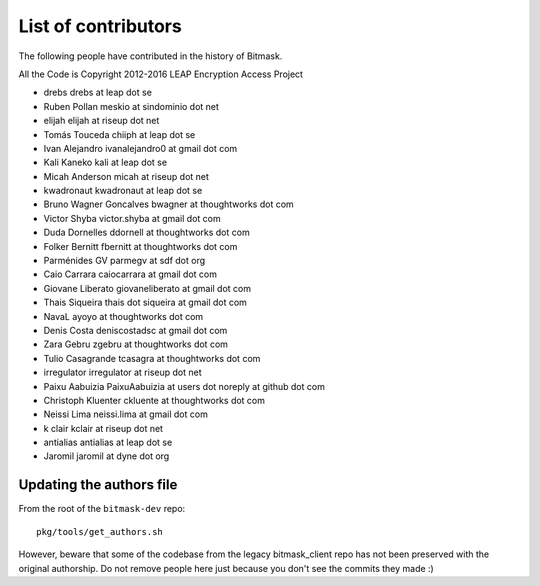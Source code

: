.. _authors:

List of contributors
================================================
The following people have contributed in the history of Bitmask.

All the Code is Copyright 2012-2016 LEAP Encryption Access Project 

* drebs drebs at leap dot se
* Ruben Pollan meskio at sindominio dot net
* elijah elijah at riseup dot net
* Tomás Touceda chiiph at leap dot se
* Ivan Alejandro ivanalejandro0 at gmail dot com
* Kali Kaneko kali at leap dot se
* Micah Anderson micah at riseup dot net
* kwadronaut kwadronaut at leap dot se
* Bruno Wagner Goncalves bwagner at thoughtworks dot com
* Victor Shyba victor.shyba at gmail dot com
* Duda Dornelles ddornell at thoughtworks dot com
* Folker Bernitt fbernitt at thoughtworks dot com
* Parménides GV parmegv at sdf dot org
* Caio Carrara caiocarrara at gmail dot com
* Giovane Liberato giovaneliberato at gmail dot com
* Thais Siqueira thais dot siqueira at gmail dot com
* NavaL ayoyo at thoughtworks dot com
* Denis Costa deniscostadsc at gmail dot com
* Zara Gebru zgebru at thoughtworks dot com
* Tulio Casagrande tcasagra at thoughtworks dot com
* irregulator irregulator at riseup dot net
* Paixu Aabuizia PaixuAabuizia at users dot noreply at github dot com
* Christoph Kluenter ckluente at thoughtworks dot com
* Neissi Lima neissi.lima at gmail dot com
* k clair kclair at riseup dot net
* antialias antialias at leap dot se
* Jaromil jaromil at dyne dot org

Updating the authors file
-------------------------

From the root of the ``bitmask-dev`` repo::

  pkg/tools/get_authors.sh

However, beware that some of the codebase from the legacy bitmask_client repo has not been preserved with the original authorship. Do not remove people here just because you don't see the commits they made :)
